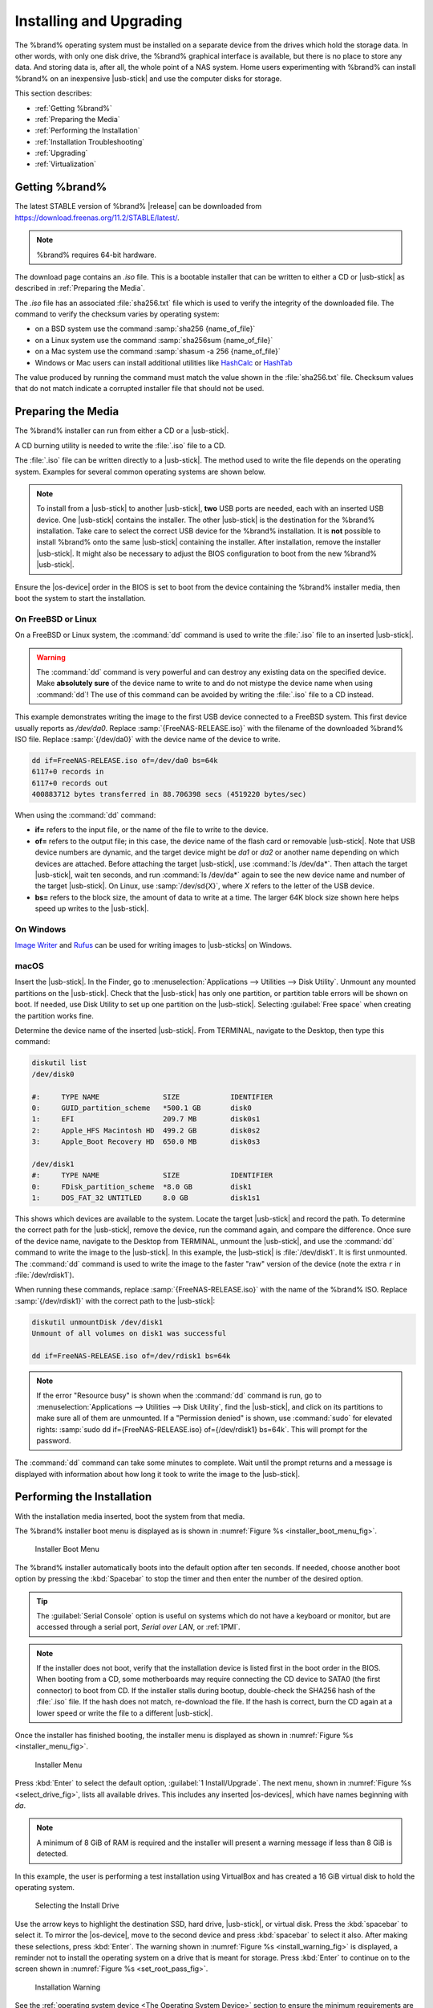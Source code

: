 .. _Installing and Upgrading:

Installing and Upgrading
========================

The %brand% operating system must be installed on a
separate device from the drives which hold the storage data. In other
words, with only one disk drive, the %brand% graphical interface is
available, but there is no place to store any data. And storing data
is, after all, the whole point of a NAS system. Home users
experimenting with %brand% can install %brand% on an inexpensive
|usb-stick| and use the computer disks for storage.

This section describes:

* :ref:`Getting %brand%`

* :ref:`Preparing the Media`

* :ref:`Performing the Installation`

* :ref:`Installation Troubleshooting`

* :ref:`Upgrading`

* :ref:`Virtualization`


.. index:: Getting %brand%, Download
.. _Getting %brand%:

Getting %brand%
-------------------------

The latest STABLE version of %brand% |release| can be downloaded from
`<https://download.freenas.org/11.2/STABLE/latest/>`__.

.. note:: %brand% requires 64-bit hardware.

The download page contains an *.iso* file. This is a bootable
installer that can be written to either a CD or |usb-stick| as
described in :ref:`Preparing the Media`.

.. index:: Checksum

The *.iso* file has an associated :file:`sha256.txt` file which is
used to verify the integrity of the downloaded file. The command to
verify the checksum varies by operating system:

* on a BSD system use the command
  :samp:`sha256 {name_of_file}`

* on a Linux system use the command
  :samp:`sha256sum {name_of_file}`

* on a Mac system use the command
  :samp:`shasum -a 256 {name_of_file}`

* Windows or Mac users can install additional utilities like
  `HashCalc <http://www.slavasoft.com/hashcalc/>`__
  or
  `HashTab <http://implbits.com/products/hashtab/>`__

The value produced by running the command must match the value shown
in the :file:`sha256.txt` file.  Checksum values that do not match
indicate a corrupted installer file that should not be used.


.. index:: Burn ISO, ISO
.. _Preparing the Media:

Preparing the Media
-------------------

The %brand% installer can run from either a CD or a |usb-stick|.

A CD burning utility is needed to write the :file:`.iso` file to a
CD.

The :file:`.iso` file can be written directly to a |usb-stick|. The
method used to write the file depends on the operating system. Examples
for several common operating systems are shown below.

.. note:: To install from a |usb-stick| to another |usb-stick|, **two**
   USB ports are needed, each with an inserted USB device. One
   |usb-stick| contains the installer.  The other |usb-stick| is the
   destination for the %brand% installation. Take care to select the
   correct USB device for the %brand% installation. It is **not**
   possible to install %brand% onto the same |usb-stick| containing the
   installer. After installation, remove the installer |usb-stick|. It
   might also be necessary to adjust the BIOS configuration to boot
   from the new %brand% |usb-stick|.

Ensure the |os-device| order in the BIOS is set to boot from
the device containing the %brand% installer media, then boot the
system to start the installation.


.. _On FreeBSD or Linux:

On FreeBSD or Linux
~~~~~~~~~~~~~~~~~~~

On a FreeBSD or Linux system, the :command:`dd` command is used to
write the :file:`.iso` file to an inserted |usb-stick|.

.. warning:: The :command:`dd` command is very powerful and can
   destroy any existing data on the specified device. Make
   **absolutely sure** of the device name to write to and do not
   mistype the device name when using :command:`dd`! The use of this
   command can be avoided by writing the :file:`.iso` file to a
   CD instead.


This example demonstrates writing the image to the first USB device
connected to a FreeBSD system. This first device usually reports as
*/dev/da0*. Replace :samp:`{FreeNAS-RELEASE.iso}` with the filename
of the downloaded %brand% ISO file. Replace :samp:`{/dev/da0}` with
the device name of the device to write.

.. code-block:: none

   dd if=FreeNAS-RELEASE.iso of=/dev/da0 bs=64k
   6117+0 records in
   6117+0 records out
   400883712 bytes transferred in 88.706398 secs (4519220 bytes/sec)


When using the :command:`dd` command:

* **if=** refers to the input file, or the name of the file to write
  to the device.

* **of=** refers to the output file; in this case, the device name of
  the flash card or removable |usb-stick|. Note that USB device numbers
  are dynamic, and the target device might be *da1* or *da2* or
  another name depending on which devices are attached. Before
  attaching the target |usb-stick|, use :command:`ls /dev/da*`.  Then
  attach the target |usb-stick|, wait ten seconds, and run :command:`ls
  /dev/da*` again to see the new device name and number of the target
  |usb-stick|. On Linux, use :samp:`/dev/sd{X}`, where *X* refers to the
  letter of the USB device.

* **bs=** refers to the block size, the amount of data to write at a
  time. The larger 64K block size shown here helps speed up writes to
  the |usb-stick|.


.. _On Windows:

On Windows
~~~~~~~~~~

`Image Writer <https://launchpad.net/win32-image-writer/>`__
and
`Rufus <http://rufus.akeo.ie/>`__
can be used for writing images to |usb-sticks| on Windows.


.. _macOS:

macOS
~~~~~~~

Insert the |usb-stick|. In the Finder, go to
:menuselection:`Applications --> Utilities --> Disk Utility`.
Unmount any mounted partitions on the |usb-stick|. Check that the
|usb-stick| has only one partition, or partition table errors will
be shown on boot. If needed, use Disk Utility to set up one partition
on the |usb-stick|. Selecting :guilabel:`Free space` when creating the
partition works fine.

Determine the device name of the inserted |usb-stick|. From
TERMINAL, navigate to the Desktop, then type this command:

.. code-block:: none

 diskutil list
 /dev/disk0

 #:	TYPE NAME		SIZE		IDENTIFIER
 0:	GUID_partition_scheme	*500.1 GB	disk0
 1:	EFI			209.7 MB	disk0s1
 2:	Apple_HFS Macintosh HD	499.2 GB	disk0s2
 3:	Apple_Boot Recovery HD	650.0 MB	disk0s3

 /dev/disk1
 #:	TYPE NAME		SIZE		IDENTIFIER
 0:	FDisk_partition_scheme	*8.0 GB		disk1
 1:	DOS_FAT_32 UNTITLED	8.0 GB		disk1s1


This shows which devices are available to the system. Locate the
target |usb-stick| and record the path. To determine the correct path
for the |usb-stick|, remove the device, run the
command again, and compare the difference. Once sure of the device
name, navigate to the Desktop from TERMINAL, unmount the |usb-stick|,
and use the :command:`dd` command to write the image to the |usb-stick|.
In this example, the |usb-stick| is :file:`/dev/disk1`. It is
first unmounted. The :command:`dd` command is used to write the
image to the faster "raw" version of the device (note the extra
:literal:`r` in :file:`/dev/rdisk1`).

When running these commands, replace :samp:`{FreeNAS-RELEASE.iso}`
with the name of the %brand% ISO. Replace :samp:`{/dev/rdisk1}` with
the correct path to the |usb-stick|:

.. code-block:: none

   diskutil unmountDisk /dev/disk1
   Unmount of all volumes on disk1 was successful

   dd if=FreeNAS-RELEASE.iso of=/dev/rdisk1 bs=64k


.. note:: If the error "Resource busy" is shown when the
   :command:`dd` command is run, go to
   :menuselection:`Applications --> Utilities --> Disk Utility`,
   find the |usb-stick|, and click on its partitions to make sure
   all of them are unmounted. If a "Permission denied" is shown, use
   :command:`sudo` for elevated rights:
   :samp:`sudo dd if={FreeNAS-RELEASE.iso} of={/dev/rdisk1} bs=64k`.
   This will prompt for the password.

The :command:`dd` command can take some minutes to complete. Wait
until the prompt returns and a message is displayed with information
about how long it took to write the image to the |usb-stick|.


.. index:: Install
.. _Performing the Installation:

Performing the Installation
---------------------------

With the installation media inserted, boot the system from that media.

The %brand% installer boot menu is displayed as is shown in
:numref:`Figure %s <installer_boot_menu_fig>`.

.. _installer_boot_menu_fig:

.. figure:: images/installermenu.png

   Installer Boot Menu


The %brand% installer automatically boots into the default option after
ten seconds. If needed, choose another boot option by pressing the
:kbd:`Spacebar` to stop the timer and then enter the number of the
desired option.

.. tip:: The :guilabel:`Serial Console` option is useful on systems
   which do not have a keyboard or monitor, but are accessed through a
   serial port, *Serial over LAN*, or :ref:`IPMI`.


.. note:: If the installer does not boot, verify that the installation
   device is listed first in the boot order in the BIOS. When booting
   from a CD, some motherboards may require connecting the CD device
   to SATA0 (the first connector) to boot from CD. If the installer
   stalls during bootup, double-check the SHA256 hash of the
   :file:`.iso` file. If the hash does not match, re-download the
   file. If the hash is correct, burn the CD again at a lower speed or
   write the file to a different |usb-stick|.

Once the installer has finished booting, the installer menu is displayed
as shown in :numref:`Figure %s <installer_menu_fig>`.


.. _installer_menu_fig:

.. figure:: images/install2c.png

   Installer Menu


Press :kbd:`Enter` to select the default option,
:guilabel:`1 Install/Upgrade`. The next menu, shown in
:numref:`Figure %s <select_drive_fig>`,
lists all available drives. This includes any inserted |os-devices|,
which have names beginning with *da*.

.. note:: A minimum of 8 GiB of RAM is required and the installer will
   present a warning message if less than 8 GiB is detected.

In this example, the user is performing a test installation using
VirtualBox and has created a 16 GiB virtual disk to hold the operating
system.


.. _select_drive_fig:

.. figure:: images/install3a.png

   Selecting the Install Drive


Use the arrow keys to highlight the destination SSD, hard drive,
|usb-stick|, or virtual disk. Press the :kbd:`spacebar` to select
it. To mirror the |os-device|, move to the second device and press
:kbd:`spacebar` to select it also. After making these selections,
press :kbd:`Enter`. The warning shown in
:numref:`Figure %s <install_warning_fig>`
is displayed, a reminder not to install the operating system on a
drive that is meant for storage. Press :kbd:`Enter` to continue on to
the screen shown in
:numref:`Figure %s <set_root_pass_fig>`.


.. _install_warning_fig:

.. figure:: images/cdrom3a.png

   Installation Warning


See the :ref:`operating system device <The Operating System Device>`
section to ensure the minimum requirements are met.

The installer recognizes existing installations of previous versions
of %brand%. When an existing installation is present, the menu shown in
:numref:`Figure %s <fresh_install_fig>`
is displayed.  To overwrite an existing installation, use the arrows
to move to :guilabel:`Fresh Install` and press :kbd:`Enter` twice to
continue to the screen shown in
:numref:`Figure %s <set_root_pass_fig>`.


.. _fresh_install_fig:

.. figure:: images/upgrade1a.png

   Performing a Fresh Install


The screen shown in
:numref:`Figure %s <set_root_pass_fig>`
prompts for the *root* password
which is used to log in to the administrative graphical interface.


.. _set_root_pass_fig:

.. figure:: images/install4a.png

   Set the Root Password


Setting a password is mandatory and the password cannot be blank.
Since this password provides access to the administrative GUI, it
should be hard to guess. Enter the password, press the down arrow key,
and confirm the password. Then press :kbd:`Enter` to continue with the
installation. Choosing :guilabel:`Cancel` skips setting a root password
during the installation, but the administrative GUI will require setting a
root password when logging in for the first time.

.. note:: For security reasons, the SSH service and *root* SSH logins
   are disabled by default. Unless these are set, the only way to
   access a shell as *root* is to gain physical access to the console
   menu or to access the web shell within the administrative GUI. This
   means that the %brand% system should be kept physically secure and
   that the administrative GUI should be behind a properly configured
   firewall and protected by a secure password.


%brand% can be configured to boot with the standard BIOS boot
mechanism or UEFI booting as shown
:numref:`Figure %s <uefi_or_bios_fig>`.
BIOS booting is recommended for legacy and enterprise hardware. UEFI
is used on newer consumer motherboards.


.. _uefi_or_bios_fig:

.. figure:: images/install5.png

   Choose UEFI or BIOS Booting


.. note:: Most UEFI systems can also boot in BIOS mode if CSM
   (Compatibility Support Module) is enabled in the UEFI setup
   screens.

The message in
:numref:`Figure %s <install_complete_fig>`
is shown after the installation is complete.


.. _install_complete_fig:

.. figure:: images/cdrom4a.png

   Installation Complete


Press :kbd:`Enter` to return to :ref:`installer_menu_fig`.
Highlight :guilabel:`3 Reboot System` and press :kbd:`Enter`. If
booting from CD, remove the CDROM. As the system reboots, make sure
that the device where %brand% was installed is listed as the first
boot entry in the BIOS so the system will boot from it.

%brand% boots into the :guilabel:`Console Setup` menu described in
:ref:`Booting` after waiting five seconds in the
:ref:`boot menu <boot_menu_fig>`. Press the :kbd:`Spacebar` to stop the
timer and use the boot menu.


.. _Installation Troubleshooting:

Installation Troubleshooting
----------------------------

If the system does not boot into %brand%, there are several things
that can be checked to resolve the situation.

Check the system BIOS and see if there is an option to change the USB
emulation from CD/DVD/floppy to hard drive. If it still will not boot,
check to see if the card/drive is UDMA compliant.

If the system BIOS does not support EFI with BIOS emulation, see if it
has an option to boot using legacy BIOS mode.

When the system starts to boot but hangs with this repeated error
message:

.. code-block:: none

   run_interrupt_driven_hooks: still waiting after 60 seconds for xpt_config


Go into the system BIOS and look for an onboard device configuration
for a 1394 Controller. If present, disable that device and try booting
again.

If the system starts to boot but hangs at a *mountroot>* prompt,
follow the instructions in
`Workaround/Semi-Fix for Mountroot Issues with 9.3
<https://forums.freenas.org/index.php?threads/workaround-semi-fix-for-mountroot-issues-with-9-3.26071/>`__.

If the burned image fails to boot and the image was burned using a
Windows system, wipe the |usb-stick| before trying a second burn using a
utility such as
`Active@ KillDisk <http://how-to-erase-hard-drive.com/>`__.
Otherwise, the second burn attempt will fail as Windows does not
understand the partition which was written from the image file. Be
very careful to specify the correct |usb-stick| when using a wipe
utility!


.. index:: Upgrade
.. _Upgrading:

Upgrading
---------

%brand% provides flexibility for keeping the operating system
up-to-date:

#. Upgrades to major releases, for example from version 9.3 to 9.10,
   can still be performed using either an ISO or the graphical
   administrative interface. Unless the Release Notes for the new
   major release indicate that the current version requires an ISO
   upgrade, either upgrade method can be used.

#. Minor releases have been replaced with signed updates. This means
   that it is not necessary to wait for a minor release to update the
   system with a system update or newer versions of drivers and
   features.  It is also no longer necessary to manually download an
   upgrade file and its associated checksum to update the system.

#. The updater automatically creates a boot environment, making
   updates a low-risk operation. Boot environments provide the
   option to return to the previous version of the operating system by
   rebooting the system and selecting the previous boot environment
   from the boot menu.

This section describes how to perform an upgrade from an earlier
version of %brand% to |release|. After |release| has been installed,
use the instructions in :ref:`Update` to keep the system updated.


.. _Caveats:

Caveats
~~~~~~~

Be aware of these caveats **before** attempting an upgrade to
|release|:

* **Warning: upgrading the ZFS pool can make it impossible to go back
  to a previous version.** For this reason, the update process does
  not automatically upgrade the ZFS pool, though the :ref:`Alert`
  system shows when newer :ref:`ZFS Feature Flags` are available for a
  pool. Unless a new feature flag is needed, it is safe to leave the
  pool at the current version and uncheck the alert. If the pool is
  upgraded, it will not be possible to boot into a previous version that
  does not support the newer feature flags.

* The :ref:`Wizard` does not recognize an encrypted ZFS pool. If the
  ZFS pool is GELI-encrypted and the :ref:`Wizard` starts after the
  upgrade, cancel the :ref:`Wizard` and use the instructions in
  :ref:`Importing an Encrypted Pool` to import the encrypted volume.
  The :ref:`Wizard` can be run afterward for post-configuration. It
  will then recognize that the volume has been imported and not prompt
  to reformat the disks.

* Upgrading the firmware of Broadcom SAS HBAs to the latest version is
  recommended.

* If upgrading from 9.3.x, please read the
  `FAQ: Updating from 9.3 to 9.10
  <https://forums.freenas.org/index.php?threads/faq-updating-from-9-3-to-9-10.54260/>`__
  first.

* **Upgrades from** %brand% **0.7x are not supported.** The system
  has no way to import configuration settings from 0.7x versions of
  %brand%. The configuration must be manually recreated.  If
  supported, the %brand% 0.7x volumes or disks must be manually
  imported.

* **Upgrades on 32-bit hardware are not supported.** However, if the
  system is currently running a 32-bit version of %brand% **and** the
  hardware supports 64-bit, the system can be upgraded.  Any
  archived reporting graphs will be lost during the upgrade.

* **UFS is not supported.** If the data currently resides on **one**
  UFS-formatted disk, create a ZFS volume using **other** disks after the
  upgrade, then use the instructions in :ref:`Import Disk` to mount the
  UFS-formatted disk and copy the data to the ZFS volume. With only one
  disk, back up its data to another system or media before the upgrade,
  format the disk as ZFS after the upgrade, then restore the backup. If
  the data currently resides on a UFS RAID of disks, it is not possible
  to directly import that data to the ZFS volume. Instead, back up the
  data before the upgrade, create a ZFS volume after the upgrade, then
  restore the data from the backup.

* **The VMware Tools VMXNET3 drivers are no longer supported**.
  Configure and use the
  `vmx(4) <https://www.freebsd.org/cgi/man.cgi?query=vmx>`__
  driver instead.


.. _Initial Preparation:

Initial Preparation
~~~~~~~~~~~~~~~~~~~

Before upgrading the operating system, perform the following steps:

#.  **Back up the** %brand% **configuration** in
    :menuselection:`System --> General --> Save Config`.

#.  If any volumes are encrypted, **remember** to set the
    passphrase and download a copy of the encryption key and the latest
    recovery key. After the upgrade is complete, use the instructions
    in :ref:`Importing an Encrypted Pool` to import the encrypted
    volume.

#.  Warn users that the %brand% shares will be unavailable during the
    upgrade; scheduling the upgrade for a time that will
    least impact users is recommended.

#.  Stop all services in
    :menuselection:`Services --> Control Services`.


.. _Upgrading Using the ISO:

Upgrading Using the ISO
~~~~~~~~~~~~~~~~~~~~~~~

To perform an upgrade using this method,
`download <http://download.freenas.org/latest/>`__
the :file:`.iso` to the computer that will be used to prepare the
installation media. Burn the downloaded :file:`.iso` file to a CD or
|usb-stick| using the instructions in
:ref:`Preparing the Media`.

Insert the prepared media into the system and boot from it. The
installer waits ten seconds in the
:ref:`installer boot menu <installer_boot_menu_fig>` before booting the
default option. If needed, press the :kbd:`Spacebar` to stop the timer
and choose another boot option. After the media finishes booting into
the installation menu, press :kbd:`Enter` to select the default option
of :guilabel:`1 Install/Upgrade.` The installer presents a screen
showing all available drives.

.. warning:: *All* drives are shown, including boot drives and storage
   drives. Only choose boot drives when upgrading. Choosing the wrong
   drives to upgrade or install will cause loss of data. If unsure
   about which drives contain the %brand% operating system, reboot and
   remove the install media. In the %brand% GUI, use
   :menuselection:`System --> Boot`
   to identify the boot drives. More than one drive is shown when a
   mirror has been used.

Move to the drive where %brand% is installed and press the
:kbd:`Spacebar` to mark it with a star. If a mirror has been used for
the operating system, mark all of the drives where the %brand%
operating system is installed. Press :kbd:`Enter` when done.

The installer recognizes earlier versions of %brand% installed on the
boot drive or drives and presents the message shown in
:numref:`Figure %s <upgrade_install_fig>`.


.. _upgrade_install_fig:

.. figure:: images/upgrade1a.png

   Upgrading a %brand% Installation


.. note:: If :guilabel:`Fresh Install` is chosen, the backup of
   the configuration data must be restored using
   :menuselection:`System --> General --> Upload Config`
   after booting into the new operating system.

To perform an upgrade, press :kbd:`Enter` to accept the default of
:guilabel:`Upgrade Install`. The installer recommends installing
the operating system on a disk not used for storage.


.. _install_new_boot_environment_fig:

.. figure:: images/upgrade5.png

   Install in New Boot Environment or Format


The updated system can be installed in a new boot environment,
or the entire |os-device| can be formatted to start fresh. Installing
into a new boot environment preserves the old code, allowing a
roll-back to previous versions if necessary. Formatting the boot
device is usually not necessary but can reclaim space. User data and
settings are preserved when installing to a new boot environment and
also when formatting the |os-device|. Move the highlight to one of the
options and press :kbd:`Enter` to start the upgrade.

The installer unpacks the new image and displays the menu shown in
:numref:`Figure %s <preserve_migrate_fig>`.
The database file that is preserved and migrated contains the %brand%
configuration settings.


.. _preserve_migrate_fig:

.. figure:: images/upgrade2a.png

   Preserve and Migrate Settings


Press :kbd:`Enter`. %brand% indicates that the upgrade is complete and
a reboot is required. Press :guilabel:`OK`, highlight
:guilabel:`3 Reboot System`, then press :kbd:`Enter` to reboot the
system. If the upgrade installer was booted from CD, remove the CD.

During the reboot there can be a conversion of the previous
configuration database to the new version of the database. This
happens during the "Applying database schema changes" line in the
reboot cycle. This conversion can take a long time to finish,
sometimes fifteen minutes or more, and can cause the system to
reboot again. The system will start
normally afterwards. If database errors are shown but the graphical
administrative interface is accessible, go to
:menuselection:`Settings --> General`
and use the :guilabel:`Upload Config` button to upload the
configuration that was saved before starting the upgrade.


.. _Upgrading From the GUI:

Upgrading From the GUI
~~~~~~~~~~~~~~~~~~~~~~

To perform an upgrade using this method, go to
:menuselection:`System --> Update`. See :ref:`Update` for more
information on upgarding the system.

After the update is complete, the connection will be lost temporarily
as the %brand% system reboots into the new version of the
operating system. The %brand% system will normally receive the same
IP address from the DHCP server. Refresh the browser after a moment
to see if the system is accessible.


.. _If Something Goes Wrong:

If Something Goes Wrong
~~~~~~~~~~~~~~~~~~~~~~~

If an update fails, an alert is issued and the details are written to
:file:`/data/update.failed`.

To return to a previous version of the operating system, physical or IPMI
access to the %brand% console is needed. Reboot the system and watch for
the boot menu:

.. _boot_menu_fig:

.. figure:: images/boot-menu.png

   Boot Menu


%brand% waits five seconds before booting into the default boot
environment. Press the :kbd:`Spacebar` to stop the automatic
boot timer. Press :kbd:`4` to display the available boot environments
and press :kbd:`3` as needed to scroll through multiple pages.

.. _boot_env_fig:

.. figure:: images/boot-env.png

   Boot Environments


In the example shown in :numref:`Figure %s <boot_env_fig>`, the first
entry in :guilabel:`Boot Environments` is
:literal:`11.2-MASTER-201807250900`. This is the current version of the
operating system, after the update was applied. Since it is the first
entry, it is the default selection.

The next entry is :literal:`Initial-Install`. This is the original boot
environment created when %brand% was first installed. Since there are no
other entries between the initial installation and the first entry, only
one update has been applied to this system since its initial
installation.

To boot into another version of the operating system, enter the number
of the boot environment to set it as :guilabel:`Active`. Press
:kbd:`Backspace` to return to the :ref:`Boot Menu <boot_menu_fig>` and
press :kbd:`Enter` to boot into the chosen :guilabel:`Active` boot
environment.

If an |os-device| fails and the system no longer boots, don't panic.
The data is still on the disks and there is still a copy of the saved
configuration. The system can be recovered with a few steps:

#.  Perform a fresh installation on a new |os-device|.

#.  Import the volumes in
    :menuselection:`Storage --> Auto Import Volume`.

#.  Restore the configuration in
    :menuselection:`System --> General --> Upload Config`.

.. note:: It is not possible to restore a saved configuration that is
   newer than the installed version. For example, if a reboot into
   an older version of the operating system is performed,
   a configuration that was created in a later version cannot be
   restored.

#ifdef freenas
#include snippets/upgradingazfspool.rst
#endif freenas


.. index:: Virtualization, VM
.. _Virtualization:

Virtualization
--------------

%brand% can be run inside a virtual environment for development,
experimentation, and educational purposes. Note that running
%brand% in production as a virtual machine is `not recommended
<https://forums.freenas.org/index.php?threads/please-do-not-run-freenas-in-production-as-a-virtual-machine.12484/>`__.
Before using FreeNAS within a virtual environment for the first time,
`read this post
<https://forums.freenas.org/index.php?threads/absolutely-must-virtualize-freenas-a-guide-to-not-completely-losing-your-data.12714/>`__
as it contains useful guidelines for minimizing the risk of losing
data.

To install or run %brand% within a virtual environment, create a
virtual machine that meets these minimum requirements:

* **at least** 8192 MB (8 GiB) base memory size

* a virtual disk **at least 8 GiB in size** to hold the operating
  system and boot environments

* at least one additional virtual disk **at least 4 GiB in size** to be
  used as data storage

* a bridged network adapter

This section demonstrates how to create and access a virtual machine
within VirtualBox and VMware ESXi environments.


.. _VirtualBox:

VirtualBox
~~~~~~~~~~

`VirtualBox <https://www.virtualbox.org/>`___
is an open source virtualization program originally created by Sun
Microsystems. VirtualBox runs on Windows, BSD, Linux, Macintosh, and
OpenSolaris. It can be configured to use a downloaded %brand%
:file:`.iso` file, and makes a good testing environment for practicing
configurations or learning how to use the features provided by
%brand%.

To create the virtual machine, start VirtualBox and click the
:guilabel:`New` button, shown in
:numref:`Figure %s <vb_initial_fig>`,
to start the new virtual machine wizard.


.. _vb_initial_fig:

.. figure:: images/virtualbox1.png

   Initial VirtualBox Screen


Click the :guilabel:`Next` button to see the screen in
:numref:`Figure %s <vb_nameos_fig>`.
Enter a name for the virtual machine, click the
:guilabel:`Operating System` drop-down menu and select BSD, and select
:guilabel:`FreeBSD (64-bit)` from the :guilabel:`Version` dropdown.


.. _vb_nameos_fig:

.. figure:: images/virtualbox2.png

   Type in a Name and Select the Operating System for the New Virtual
   Machine


Click :guilabel:`Next` to see the screen in
:numref:`Figure %s <vb_mem_fig>`.
The base memory size must be changed to **at least 8192 MB**. When
finished, click :guilabel:`Next` to see the screen in
:numref:`Figure %s <vb_hd_fig>`.


.. _vb_mem_fig:

.. figure:: images/virtualbox3.png

   Select the Amount of Memory Reserved for the Virtual Machine


.. _vb_hd_fig:

.. figure:: images/virtualbox4.png

   Select Existing or Create a New Virtual Hard Drive


Click :guilabel:`Create` to launch the
:guilabel:`Create Virtual Hard Drive Wizard` shown in
:numref:`Figure %s <vb_virt_drive_fig>`.


.. _vb_virt_drive_fig:

.. figure:: images/virtualbox5.png

   Create New Virtual Hard Drive Wizard


Select :guilabel:`VDI` and click the :guilabel:`Next` button to see
the screen in
:numref:`Figure %s <vb_virt_type_fig>`.


.. _vb_virt_type_fig:

.. figure:: images/virtualbox6.png

   Select Storage Type for Virtual Disk


Choose either :guilabel:`Dynamically allocated` or
:guilabel:`Fixed-size` storage. The first option uses disk space as
needed until it reaches the maximum size that is set in the next
screen. The second option creates a disk the full amount of disk
space, whether it is used or not. Choose the first option to conserve
disk space; otherwise, choose the second option, as it allows
VirtualBox to run slightly faster. After selecting :guilabel:`Next`,
the screen in
:numref:`Figure %s <vb_virt_filename_fig>`
is shown.

.. _vb_virt_filename_fig:

.. figure:: images/virtualbox7.png

   Select File Name and Size of Virtual Disk


This screen is used to set the size (or upper limit) of the virtual
disk. **Set the default size to a minimum of 8 GiB**. Use the folder
icon to browse to a directory on disk with sufficient space to hold the
virtual disk files.  Remember that there will be a system disk of
at least 8 GiB and at least one data storage disk of at least 4 GiB.

Use the :guilabel:`Back` button to return to a previous screen if any
values need to be modified. After making a selection and pressing
:guilabel:`Create`, the new VM is created. The new virtual machine is
listed in the left frame, as shown in the example in
:numref:`Figure %s <vb_new_vm_fig>`. Open the :guilabel:`Machine Tools`
drop-down menu and select :guilabel:`Details` to see extra information
about the VM.

.. _vb_new_vm_fig:

.. figure:: images/virtualbox8.png

   The New Virtual Machine


Create the virtual disks to be used for storage. Highlight the VM and
click :guilabel:`Settings` to open the menu. Click the
:guilabel:`Storage` option in the left frame to access the storage
screen seen in
:numref:`Figure %s <vb_storage_settings_fig>`.

.. _vb_storage_settings_fig:

.. figure:: images/virtualbox9.png

   Storage Settings of the Virtual Machine


Click the :guilabel:`Add Attachment` button, select
:guilabel:`Add Hard Disk` from the pop-up menu, then click the
:guilabel:`Create new disk` button. This launches the
:guilabel:`Create Virtual Hard Disk` Wizard seen in
:numref:`Figure %s <vb_virt_drive_fig>` and
:numref:`%s <vb_virt_type_fig>`.

This disk will be used for storage, so create a size
appropriate to your needs, making sure that it is **at least 4 GiB**.
To practice with RAID configurations, create as many virtual disks as
needed. Two disks can be created on each IDE controller. For
additional disks, click the :guilabel:`Add Controller` button to
create another controller for attaching additional disks.

Create a device for the installation media. Highlight the word
"Empty", then click the :guilabel:`CD` icon as shown in
:numref:`Figure %s <vb_config_iso_fig>`.


.. _vb_config_iso_fig:

.. figure:: images/virtualbox10.png

   Configuring ISO Installation Media


Click :guilabel:`Choose Virtual Optical disk file...` to browse to
the location of the :file:`.iso` file. If the :file:`.iso` was burned
to CD, select the detected :guilabel:`Host Drive`.

Depending on the extensions available in the host CPU, it might not be
possible to boot the VM from an :file:`.iso`. If
"your CPU does not support long mode" is shown when trying to boot
the :file:`.iso`, the host CPU either does not have the required
extension or AMD-V/VT-x is disabled in the system BIOS.


.. note:: If there is a kernel panic when booting into the ISO,
   stop the virtual machine. Then, go to :guilabel:`System` and check
   the box :guilabel:`Enable IO APIC`.

To configure the network adapter, go to
:menuselection:`Settings --> Network --> Adapter 1`.
In the :guilabel:`Attached to` drop-down menu select
:guilabel:`Bridged Adapter`, then choose the name of the physical
interface from the :guilabel:`Name` drop-down menu. In the example
shown in
:numref:`Figure %s <vb_bridged_fig>`,
the Intel Pro/1000 Ethernet card is attached to the network and has a
device name of *em0*.


.. _vb_bridged_fig:

.. figure:: images/virtualbox11.png

   Configuring a Bridged Adapter in VirtualBox


After configuration is complete, click the :guilabel:`Start` arrow and
install %brand% as described in :ref:`Performing the Installation`. Once
%brand% is installed, press :kbd:`F12` when the VM starts to boot to
access the boot menu. Select the primary hard disk as the boot option.
To permanently boot from disk, remove the :guilabel:`Optical`
device in :guilabel:`Storage` or uncheck :guilabel:`Optical`
in the :guilabel:`Boot Order` section of :guilabel:`System`.


.. _VMware ESXi:

VMware ESXi
~~~~~~~~~~~

ESXi is a bare-metal hypervisor architecture created by VMware Inc.
Commercial and free versions of the VMware vSphere Hypervisor
operating system (ESXi) are available from the
`VMware website
<https://www.vmware.com/products/esxi-and-esx.html>`__.

Install and use the VMware vSphere client to connect to the
ESXi server. Enter the username and password created when installing
ESXi to log in to the interface. After logging in, go to *Storage* to
upload the %brand% :file:`.iso`.
Click :guilabel:`Datastore browser` and select a datastore for the
%brand% :file:`.iso`. Click :guilabel:`Upload` and choose
the %brand% :file:`.iso` from the host system.


Click :guilabel:`Create / Register VM` to create a new VM. The *New
virtual machine* wizard opens:

#. **Select creation type**: Select
   :literal:`Create a new virtual machine` and click :guilabel:`Next`.

   .. _esxi creation type:

   .. figure:: images/esxi_create_type.png

#. **Select a name and guest OS**: Enter a name for the VM. Leave ESXi
   compatibility version at the default. Select :literal:`Other` as the
   Guest OS family. Select
   :literal:`FreeBSD12 or later versions (64-bit)` as the Guest OS
   version. Click :guilabel:`Next`.

   .. _exsi name and guest OS:

   .. figure:: images/esxi_name_os.png

#. **Select storage**: Select a datastore for the VM. The datastore
   must be at least 32 GiB.

   .. _esxi select storage:

   .. figure:: images/esxi_select_storage.png

#. **Customize settings**: Enter the recommended minimums of at least
   *8 GiB* of memory and *32 GiB* of storage. Select
   :literal:`Datastore ISO file` from the :guilabel:`CD/DVD Drive 1`
   drop-down. Use the Datastore browser to select the uploaded %brand%
   :file:`.iso`. Click :guilabel:`Next`.

   .. _esxi customize settings:

   .. figure:: images/esxi_custom_settings.png

#. **Ready to complete**: Review the VM settings. Click
   :guilabel:`Finish` to create the new VM.

   .. _esxi ready to complete:

   .. figure:: images/esxi_ready_complete.png

To add more disks to a VM, right-click the VM and click
:guilabel:`Edit Settings`.


Click
:menuselection:`Add hard disk --> New standard hard disk`.
Enter the desired capacity and click :guilabel:`Save`.


.. _esxi_add_disk:

.. figure:: images/esxi-add-disk.png

   Adding a Storage Disk

Virtual HPET hardware can prevent the virtual machine from booting on
some older versions of VMware. If the virtual machine does not boot,
remove the virtual HPET hardware:

* On ESXi, right-click the VM and click
  :guilabel:`Edit Settings`. Click
  :menuselection:`VM Options --> Advanced --> Edit Configuration...`.
  Change :guilabel:`hpet0.present` from *TRUE* to *FALSE* and click
  :guilabel:`OK`. Click :guilabel:`Save` to save the new settings.

* On Workstation or Player, while in :guilabel:`Edit Settings`,
  click :menuselection:`Options --> Advanced --> File Locations`.
  Locate the path for the Configuration file named
  :file:`filename.vmx`. Open the file in a text editor and change
  :guilabel:`hpet0.present` from *true* to *false*, then save the
  change.
